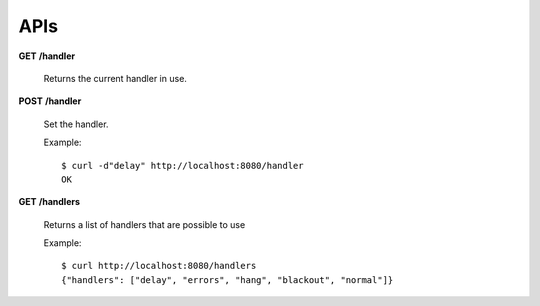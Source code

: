 .. _apis:

APIs
====


**GET** **/handler**

   Returns the current handler in use.


**POST** **/handler**

   Set the handler.

   Example::

     $ curl -d"delay" http://localhost:8080/handler
     OK


**GET** **/handlers**

   Returns a list of handlers that are possible to use

   Example::

      $ curl http://localhost:8080/handlers
      {"handlers": ["delay", "errors", "hang", "blackout", "normal"]}

